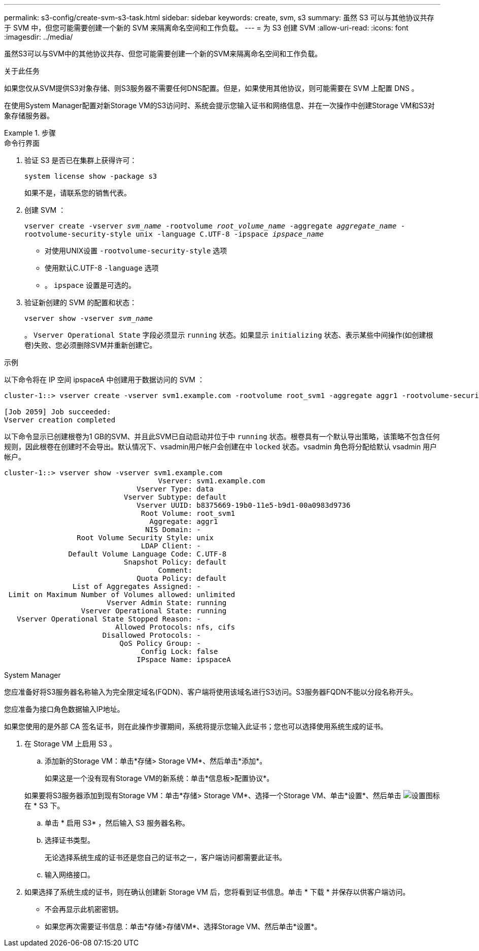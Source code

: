---
permalink: s3-config/create-svm-s3-task.html 
sidebar: sidebar 
keywords: create, svm, s3 
summary: 虽然 S3 可以与其他协议共存于 SVM 中，但您可能需要创建一个新的 SVM 来隔离命名空间和工作负载。 
---
= 为 S3 创建 SVM
:allow-uri-read: 
:icons: font
:imagesdir: ../media/


[role="lead"]
虽然S3可以与SVM中的其他协议共存、但您可能需要创建一个新的SVM来隔离命名空间和工作负载。

.关于此任务
如果您仅从SVM提供S3对象存储、则S3服务器不需要任何DNS配置。但是，如果使用其他协议，则可能需要在 SVM 上配置 DNS 。

在使用System Manager配置对新Storage VM的S3访问时、系统会提示您输入证书和网络信息、并在一次操作中创建Storage VM和S3对象存储服务器。

.步骤
[role="tabbed-block"]
====
.命令行界面
--
. 验证 S3 是否已在集群上获得许可：
+
`system license show -package s3`

+
如果不是，请联系您的销售代表。

. 创建 SVM ：
+
`vserver create -vserver _svm_name_ -rootvolume _root_volume_name_ -aggregate _aggregate_name_ -rootvolume-security-style unix -language C.UTF-8 -ipspace _ipspace_name_`

+
** 对使用UNIX设置 `-rootvolume-security-style` 选项
** 使用默认C.UTF-8 `-language` 选项
** 。 `ipspace` 设置是可选的。


. 验证新创建的 SVM 的配置和状态：
+
`vserver show -vserver _svm_name_`

+
。 `Vserver Operational State` 字段必须显示 `running` 状态。如果显示 `initializing` 状态、表示某些中间操作(如创建根卷)失败、您必须删除SVM并重新创建它。



.示例
以下命令将在 IP 空间 ipspaceA 中创建用于数据访问的 SVM ：

[listing]
----
cluster-1::> vserver create -vserver svm1.example.com -rootvolume root_svm1 -aggregate aggr1 -rootvolume-security-style unix -language C.UTF-8 -ipspace ipspaceA

[Job 2059] Job succeeded:
Vserver creation completed
----
以下命令显示已创建根卷为1 GB的SVM、并且此SVM已自动启动并位于中 `running` 状态。根卷具有一个默认导出策略，该策略不包含任何规则，因此根卷在创建时不会导出。默认情况下、vsadmin用户帐户会创建在中 `locked` 状态。vsadmin 角色将分配给默认 vsadmin 用户帐户。

[listing]
----
cluster-1::> vserver show -vserver svm1.example.com
                                    Vserver: svm1.example.com
                               Vserver Type: data
                            Vserver Subtype: default
                               Vserver UUID: b8375669-19b0-11e5-b9d1-00a0983d9736
                                Root Volume: root_svm1
                                  Aggregate: aggr1
                                 NIS Domain: -
                 Root Volume Security Style: unix
                                LDAP Client: -
               Default Volume Language Code: C.UTF-8
                            Snapshot Policy: default
                                    Comment:
                               Quota Policy: default
                List of Aggregates Assigned: -
 Limit on Maximum Number of Volumes allowed: unlimited
                        Vserver Admin State: running
                  Vserver Operational State: running
   Vserver Operational State Stopped Reason: -
                          Allowed Protocols: nfs, cifs
                       Disallowed Protocols: -
                           QoS Policy Group: -
                                Config Lock: false
                               IPspace Name: ipspaceA
----
--
.System Manager
--
您应准备好将S3服务器名称输入为完全限定域名(FQDN)、客户端将使用该域名进行S3访问。S3服务器FQDN不能以分段名称开头。

您应准备为接口角色数据输入IP地址。

如果您使用的是外部 CA 签名证书，则在此操作步骤期间，系统将提示您输入此证书；您也可以选择使用系统生成的证书。

. 在 Storage VM 上启用 S3 。
+
.. 添加新的Storage VM：单击*存储> Storage VM*、然后单击*添加*。
+
如果这是一个没有现有Storage VM的新系统：单击*信息板>配置协议*。

+
如果要将S3服务器添加到现有Storage VM：单击*存储> Storage VM*、选择一个Storage VM、单击*设置*、然后单击 image:icon_gear.gif["设置图标"] 在 * S3 下。

.. 单击 * 启用 S3* ，然后输入 S3 服务器名称。
.. 选择证书类型。
+
无论选择系统生成的证书还是您自己的证书之一，客户端访问都需要此证书。

.. 输入网络接口。


. 如果选择了系统生成的证书，则在确认创建新 Storage VM 后，您将看到证书信息。单击 * 下载 * 并保存以供客户端访问。
+
** 不会再显示此机密密钥。
** 如果您再次需要证书信息：单击*存储>存储VM*、选择Storage VM、然后单击*设置*。




--
====
